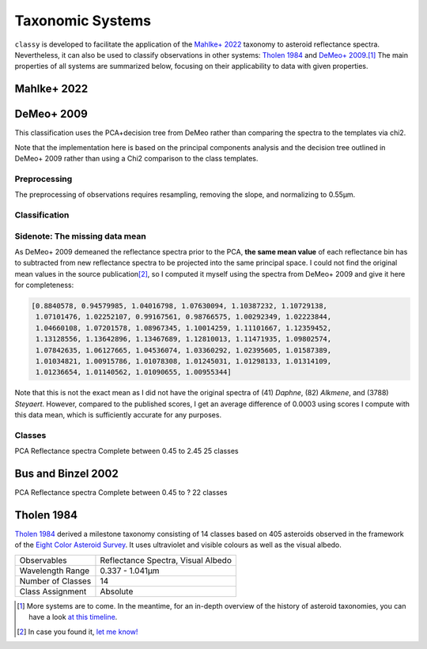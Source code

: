 .. _available_taxonomies:

Taxonomic Systems
=================

``classy`` is developed to facilitate the application of the `Mahlke+ 2022
<https://arxiv.org/abs/2203.11229>`_ taxonomy to asteroid reflectance spectra.
Nevertheless, it can also be used to classify observations in other
systems: `Tholen 1984 <https://ui.adsabs.harvard.edu/abs/1984PhDT.........3T/abstract>`_
and `DeMeo+ 2009
<https://ui.adsabs.harvard.edu/abs/2009Icar..202..160D/abstract>`_.\ [#f1]_ The
main properties of all systems are summarized below, focusing on their
applicability to data with given properties.

.. `Bus and Binzel 2002 <https://ui.adsabs.harvard.edu/abs/2002Icar..158..146B/abstract>`_

.. _mahlke:

Mahlke+ 2022
------------

.. tab-set::

  .. tab-item:: Basics

    +-------------------+------------------------------------------+
    | Observables       | Reflectance Spectra, Visual Albedo       |
    +-------------------+------------------------------------------+
    | Wavelength Range  | 0.45-2.45µm, or any subset of this range |
    +-------------------+------------------------------------------+
    | Number of Classes |                                          |
    +-------------------+------------------------------------------+
    | Class Assignment  | Probabilistic                            |
    +-------------------+------------------------------------------+


    .. code-block:: bash

       $ classy spectra ceres --classify

    .. image:: gfx/ceres_classification.png
       :align: center
       :class: only-light
       :width: 800

    .. image:: gfx/ceres_classification_dark.png
       :align: center
       :class: only-dark
       :width: 800


  .. tab-item:: Classes

    There are 16 classes plus the common placeholder class ``X`` for asteroids
    of either ``E``, ``M``, or ``P`` type without albedo information.

    .. image:: gfx/class_overview.png
       :align: center
       :class: only-light
       :width: 600


    .. image:: gfx/class_overview_dark.png
       :align: center
       :class: only-dark
       :width: 600

    Any asteroid classified as ``B``, ``C``, or ``P`` type is classified as ``Ch`` if the ``h`` feature is present.
    The classes ``E``, ``M``, ``P`` (and ``X``) can further carry the feature flags ``e`` and ``k``. can further carry the feature flags ``e`` and ``k``
    if the features below are present.

    .. image:: gfx/feature_flags.png
       :align: center
       :class: only-light
       :width: 600

    .. image:: gfx/feature_flags_dark.png
       :align: center
       :class: only-dark
       :width: 600

  .. tab-item:: Preprocessing

    [TBD: Describe feature detection, normalisation, wavelength grid, log-transforms.]

    [TBD: Feature flags are general and should be described elsewhere]

  .. tab-item:: Classification

    The classification results are probabilistic, meaning that the classified
    spectrum has a certain probability to belong to a given class. These probabilities
    are accessible via the ``class_CLASS`` attributes, where ``CLASS`` should
    be replaced by the respective class letter. The most probable class is
    assigned to the ``class_`` attribute.

    .. code-block:: python

        >>> import classy
        >>> ceres = classy.Spectra(1, source="ECAS")[0] # get ECAS spectrum of (1) Ceres
        >>> ceres.classify()  # taxonomy='mahlke' is default
        >>> ceres.class_
        'C'
        >>> ceres.class_C
        0.9597002617708775
        >>> ceres.class_B
        0.03962395712733269

  .. tab-item:: Tutorials

    TBD


DeMeo+ 2009
-----------

This classification uses the PCA+decision tree from DeMeo rather than comparing
the spectra to the templates via chi2.

Note that the implementation here is based on the principal components analysis
and the decision tree outlined in DeMeo+ 2009 rather than using a Chi2
comparison to the class templates.

Preprocessing
+++++++++++++

The preprocessing of observations requires resampling, removing the slope, and
normalizing to 0.55µm.

Classification
++++++++++++++

Sidenote: The missing data mean
+++++++++++++++++++++++++++++++

As DeMeo+ 2009 demeaned the reflectance spectra prior to the PCA, **the same
mean value** of each reflectance bin has to subtracted from new reflectance
spectra to be projected into the same principal space. I could not find the
original mean values in the source publication\ [#f2]_, so I computed it myself
using the spectra from DeMeo+ 2009 and give it here for completeness:

.. code-block:: python

   [0.8840578, 0.94579985, 1.04016798, 1.07630094, 1.10387232, 1.10729138,
    1.07101476, 1.02252107, 0.99167561, 0.98766575, 1.00292349, 1.02223844,
    1.04660108, 1.07201578, 1.08967345, 1.10014259, 1.11101667, 1.12359452,
    1.13128556, 1.13642896, 1.13467689, 1.12810013, 1.11471935, 1.09802574,
    1.07842635, 1.06127665, 1.04536074, 1.03360292, 1.02395605, 1.01587389,
    1.01034821, 1.00915786, 1.01078308, 1.01245031, 1.01298133, 1.01314109,
    1.01236654, 1.01140562, 1.01090655, 1.00955344]

Note that this is not the exact mean as I did not have the original spectra of
(41) *Daphne*, (82) *Alkmene*, and (3788) *Steyaert*. However, compared to the
published scores, I get an average difference of 0.0003 using scores I compute
with this data mean, which is sufficiently accurate for any purposes.


Classes
+++++++


PCA
Reflectance spectra
Complete between 0.45 to 2.45
25 classes


.. image:: gfx/classes_demeo.png
   :align: center
   :class: only-light
   :width: 500



.. image:: gfx/classes_demeo_dark.png
   :align: center
   :class: only-dark
   :width: 500

Bus and Binzel 2002
-------------------

PCA
Reflectance spectra
Complete between 0.45 to ?
22 classes

.. _tholen:

Tholen 1984
-----------

`Tholen 1984 <https://ui.adsabs.harvard.edu/abs/1984PhDT.........3T/abstract>`_
derived a milestone taxonomy consisting of 14 classes based on 405 asteroids
observed in the framework of the `Eight Color Asteroid Survey
<https://ui.adsabs.harvard.edu/abs/1985Icar...61..355Z/abstract>`_. It uses
ultraviolet and visible colours as well as the visual albedo.

+-------------------+------------------------------------+
| Observables       | Reflectance Spectra, Visual Albedo |
+-------------------+------------------------------------+
| Wavelength Range  | 0.337 - 1.041µm                    |
+-------------------+------------------------------------+
| Number of Classes | 14                                 |
+-------------------+------------------------------------+
| Class Assignment  | Absolute                           |
+-------------------+------------------------------------+

.. tab-set::

  .. tab-item:: Classes

    .. image:: gfx/tholen1984_classes.png
       :align: center
       :class: only-light
       :width: 800

    .. image:: gfx/tholen1984_classes_dark.png
       :align: center
       :class: only-dark
       :width: 800

  .. tab-item :: Data Transformation

    Tholen 1984 applied standardization to the ECAS colours prior to computing the PCA.
    The same standardization has to be applied to new observations to classify them in the Tholen scheme.
    This requires the mean and standard deviation of the 405 asteroids in the seven ECAS colours Tholen used.
    These values are given in Table II of Tholen 1984:

    .. code-block:: python

       ecas_mean = {
       "s-v": 0.325,
       "u-v": 0.234,
       "b-v": 0.089,
       "v-w": 0.091,
       "v-x": 0.105,
       "v-p": 0.103,
       "v-z": 0.111,
       }

       ecas_std = {
       "s-v": 0.221,
       "u-v": 0.173,
       "b-v": 0.092,
       "v-w": 0.081,
       "v-x": 0.091,
       "v-p": 0.104,
       "v-z": 0.120,
       }

  .. tab-item:: Decision Tree

    Tholen used a minimal-tree algorithm to gradually identify clusters and define
    classes. This means that not all classes have well defined boxes in the principal space
    and I have to come up with a decision tree.

    Following the minimal-tree principle, new observations asteroids are assigned to the class
    of the closest asteroid from the ECAS dataset in principal component space.
    An issue may arise for A, Q, V, which occupy a similar small volume. If you think a different
    algorithm is more appropriate, let's discuss.

    Flagging unsual or noisy data: do I keep U and :?

  .. tab-item:: Example


    Via the command line:

    .. code-block:: shell

        $ classy spectra nysa --classify --system tholen

    Via ``python``:



.. rubric:: Footnotes
   :caption:



.. [#f1] More systems are to come. In the meantime, for an in-depth overview of the history of asteroid taxonomies, you can have a look `at this timeline <https://raw.githubusercontent.com/maxmahlke/maxmahlke/main/docs/mahlke_taxonomy_timeline.pdf>`_.
.. [#f2] In case you found it, `let me know! <https://github.com/maxmahlke/classy/blob/master/CHANGELOG.md>`_
